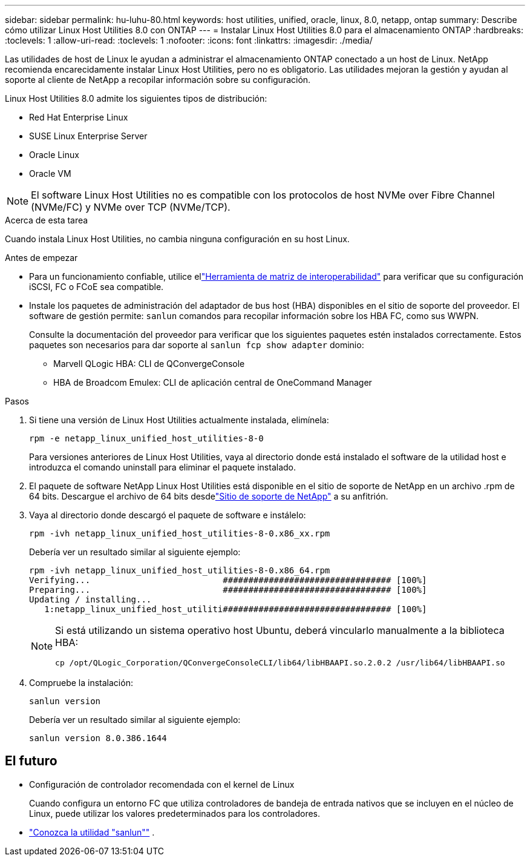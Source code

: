 ---
sidebar: sidebar 
permalink: hu-luhu-80.html 
keywords: host utilities, unified, oracle, linux, 8.0, netapp, ontap 
summary: Describe cómo utilizar Linux Host Utilities 8.0 con ONTAP 
---
= Instalar Linux Host Utilities 8.0 para el almacenamiento ONTAP
:hardbreaks:
:toclevels: 1
:allow-uri-read: 
:toclevels: 1
:nofooter: 
:icons: font
:linkattrs: 
:imagesdir: ./media/


[role="lead"]
Las utilidades de host de Linux le ayudan a administrar el almacenamiento ONTAP conectado a un host de Linux.  NetApp recomienda encarecidamente instalar Linux Host Utilities, pero no es obligatorio.  Las utilidades mejoran la gestión y ayudan al soporte al cliente de NetApp a recopilar información sobre su configuración.

Linux Host Utilities 8.0 admite los siguientes tipos de distribución:

* Red Hat Enterprise Linux
* SUSE Linux Enterprise Server
* Oracle Linux
* Oracle VM



NOTE: El software Linux Host Utilities no es compatible con los protocolos de host NVMe over Fibre Channel (NVMe/FC) y NVMe over TCP (NVMe/TCP).

.Acerca de esta tarea
Cuando instala Linux Host Utilities, no cambia ninguna configuración en su host Linux.

.Antes de empezar
* Para un funcionamiento confiable, utilice ellink:https://imt.netapp.com/matrix/#welcome["Herramienta de matriz de interoperabilidad"^] para verificar que su configuración iSCSI, FC o FCoE sea compatible.
* Instale los paquetes de administración del adaptador de bus host (HBA) disponibles en el sitio de soporte del proveedor.  El software de gestión permite: `sanlun` comandos para recopilar información sobre los HBA FC, como sus WWPN.
+
Consulte la documentación del proveedor para verificar que los siguientes paquetes estén instalados correctamente.  Estos paquetes son necesarios para dar soporte al `sanlun fcp show adapter` dominio:

+
** Marvell QLogic HBA: CLI de QConvergeConsole
** HBA de Broadcom Emulex: CLI de aplicación central de OneCommand Manager




.Pasos
. Si tiene una versión de Linux Host Utilities actualmente instalada, elimínela:
+
[source, cli]
----
rpm -e netapp_linux_unified_host_utilities-8-0
----
+
Para versiones anteriores de Linux Host Utilities, vaya al directorio donde está instalado el software de la utilidad host e introduzca el comando uninstall para eliminar el paquete instalado.

. El paquete de software NetApp Linux Host Utilities está disponible en el sitio de soporte de NetApp en un archivo .rpm de 64 bits.  Descargue el archivo de 64 bits desdelink:https://mysupport.netapp.com/site/products/all/details/hostutilities/downloads-tab/download/61343/7.1/downloads["Sitio de soporte de NetApp"^] a su anfitrión.
. Vaya al directorio donde descargó el paquete de software e instálelo:
+
[source, cli]
----
rpm -ivh netapp_linux_unified_host_utilities-8-0.x86_xx.rpm
----
+
Debería ver un resultado similar al siguiente ejemplo:

+
[listing]
----
rpm -ivh netapp_linux_unified_host_utilities-8-0.x86_64.rpm
Verifying...                          ################################# [100%]
Preparing...                          ################################# [100%]
Updating / installing...
   1:netapp_linux_unified_host_utiliti################################# [100%]

----
+
[NOTE]
====
Si está utilizando un sistema operativo host Ubuntu, deberá vincularlo manualmente a la biblioteca HBA:

[source, cli]
----
cp /opt/QLogic_Corporation/QConvergeConsoleCLI/lib64/libHBAAPI.so.2.0.2 /usr/lib64/libHBAAPI.so
----
====
. Compruebe la instalación:
+
[source, cli]
----
sanlun version
----
+
Debería ver un resultado similar al siguiente ejemplo:

+
[listing]
----
sanlun version 8.0.386.1644
----




== El futuro

* Configuración de controlador recomendada con el kernel de Linux
+
Cuando configura un entorno FC que utiliza controladores de bandeja de entrada nativos que se incluyen en el núcleo de Linux, puede utilizar los valores predeterminados para los controladores.

* link:hu-luhu-sanlun-utility.html["Conozca la utilidad "sanlun""] .


